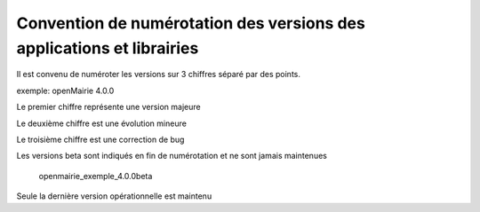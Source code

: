 .. _numerotation:

######################################################################
Convention de numérotation des versions des applications et librairies
######################################################################

Il est convenu de numéroter les versions sur 3 chiffres séparé par des points.

exemple: openMairie 4.0.0


Le premier chiffre représente une version majeure

Le deuxième chiffre est une évolution mineure

Le troisième chiffre est une correction de bug

Les versions beta sont indiqués en fin de numérotation et ne sont jamais maintenues

    openmairie_exemple_4.0.0beta

    

Seule la dernière version opérationnelle est maintenu
